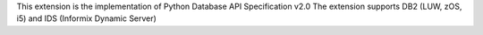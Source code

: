 This extension is the implementation of Python Database API Specification v2.0
The extension supports DB2 (LUW, zOS, i5) and IDS (Informix Dynamic Server)

